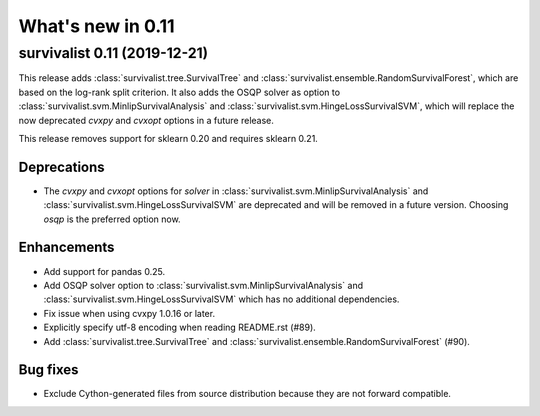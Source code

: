 .. _release_notes_0_11:

What's new in 0.11
==================

survivalist 0.11 (2019-12-21)
---------------------------------

This release adds :class:`survivalist.tree.SurvivalTree` and :class:`survivalist.ensemble.RandomSurvivalForest`,
which are based on the log-rank split criterion.
It also adds the OSQP solver as option to :class:`survivalist.svm.MinlipSurvivalAnalysis`
and :class:`survivalist.svm.HingeLossSurvivalSVM`, which will replace the now deprecated
`cvxpy` and `cvxopt` options in a future release.

This release removes support for sklearn 0.20 and requires sklearn 0.21.

Deprecations
^^^^^^^^^^^^

- The `cvxpy` and `cvxopt` options for `solver` in :class:`survivalist.svm.MinlipSurvivalAnalysis`
  and :class:`survivalist.svm.HingeLossSurvivalSVM` are deprecated and will be removed in a future
  version. Choosing `osqp` is the preferred option now.

Enhancements
^^^^^^^^^^^^

- Add support for pandas 0.25.
- Add OSQP solver option to :class:`survivalist.svm.MinlipSurvivalAnalysis` and
  :class:`survivalist.svm.HingeLossSurvivalSVM` which has no additional dependencies.
- Fix issue when using cvxpy 1.0.16 or later.
- Explicitly specify utf-8 encoding when reading README.rst (#89).
- Add :class:`survivalist.tree.SurvivalTree` and :class:`survivalist.ensemble.RandomSurvivalForest` (#90).

Bug fixes
^^^^^^^^^

- Exclude Cython-generated files from source distribution because
  they are not forward compatible.

